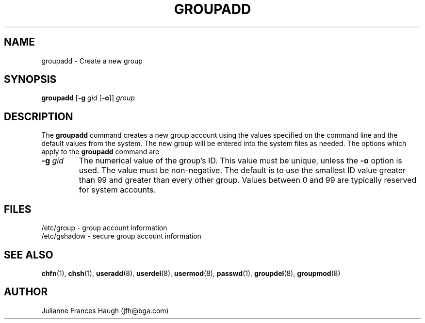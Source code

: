 .\" Copyright 1991, Julianne Frances Haugh
.\" All rights reserved.
.\"
.\" Redistribution and use in source and binary forms, with or without
.\" modification, are permitted provided that the following conditions
.\" are met:
.\" 1. Redistributions of source code must retain the above copyright
.\"    notice, this list of conditions and the following disclaimer.
.\" 2. Redistributions in binary form must reproduce the above copyright
.\"    notice, this list of conditions and the following disclaimer in the
.\"    documentation and/or other materials provided with the distribution.
.\" 3. Neither the name of Julianne F. Haugh nor the names of its contributors
.\"    may be used to endorse or promote products derived from this software
.\"    without specific prior written permission.
.\"
.\" THIS SOFTWARE IS PROVIDED BY JULIE HAUGH AND CONTRIBUTORS ``AS IS'' AND
.\" ANY EXPRESS OR IMPLIED WARRANTIES, INCLUDING, BUT NOT LIMITED TO, THE
.\" IMPLIED WARRANTIES OF MERCHANTABILITY AND FITNESS FOR A PARTICULAR PURPOSE
.\" ARE DISCLAIMED.  IN NO EVENT SHALL JULIE HAUGH OR CONTRIBUTORS BE LIABLE
.\" FOR ANY DIRECT, INDIRECT, INCIDENTAL, SPECIAL, EXEMPLARY, OR CONSEQUENTIAL
.\" DAMAGES (INCLUDING, BUT NOT LIMITED TO, PROCUREMENT OF SUBSTITUTE GOODS
.\" OR SERVICES; LOSS OF USE, DATA, OR PROFITS; OR BUSINESS INTERRUPTION)
.\" HOWEVER CAUSED AND ON ANY THEORY OF LIABILITY, WHETHER IN CONTRACT, STRICT
.\" LIABILITY, OR TORT (INCLUDING NEGLIGENCE OR OTHERWISE) ARISING IN ANY WAY
.\" OUT OF THE USE OF THIS SOFTWARE, EVEN IF ADVISED OF THE POSSIBILITY OF
.\" SUCH DAMAGE.
.\"
.\"	$Id: groupadd.8,v 1.4 1998/12/28 20:35:05 marekm Exp $
.\"
.TH GROUPADD 8
.SH NAME
groupadd \- Create a new group
.SH SYNOPSIS
.B groupadd
[\fB-g\fI gid \fR[\fB-o\fR]]
.I group
.SH DESCRIPTION
The \fBgroupadd\fR command
creates a new group account using the values specified on the
command line and the default values from the system.
The new group will be entered into the system files as needed.
The options which apply to the \fBgroupadd\fR command are
.IP "\fB-g \fIgid\fR"
The numerical value of the group's ID.
This value must be unique, unless the \fB-o\fR option is used.
The value must be non-negative.
The default is to use the smallest ID value greater than 99 and
greater than every other group.
Values between 0 and 99 are typically reserved for system accounts.
.SH FILES
/etc/group \- group account information
.br
/etc/gshadow \- secure group account information
.SH SEE ALSO
.BR chfn (1),
.BR chsh (1),
.BR useradd (8),
.BR userdel (8),
.BR usermod (8),
.BR passwd (1),
.BR groupdel (8),
.BR groupmod (8)
.SH AUTHOR
Julianne Frances Haugh (jfh@bga.com)
